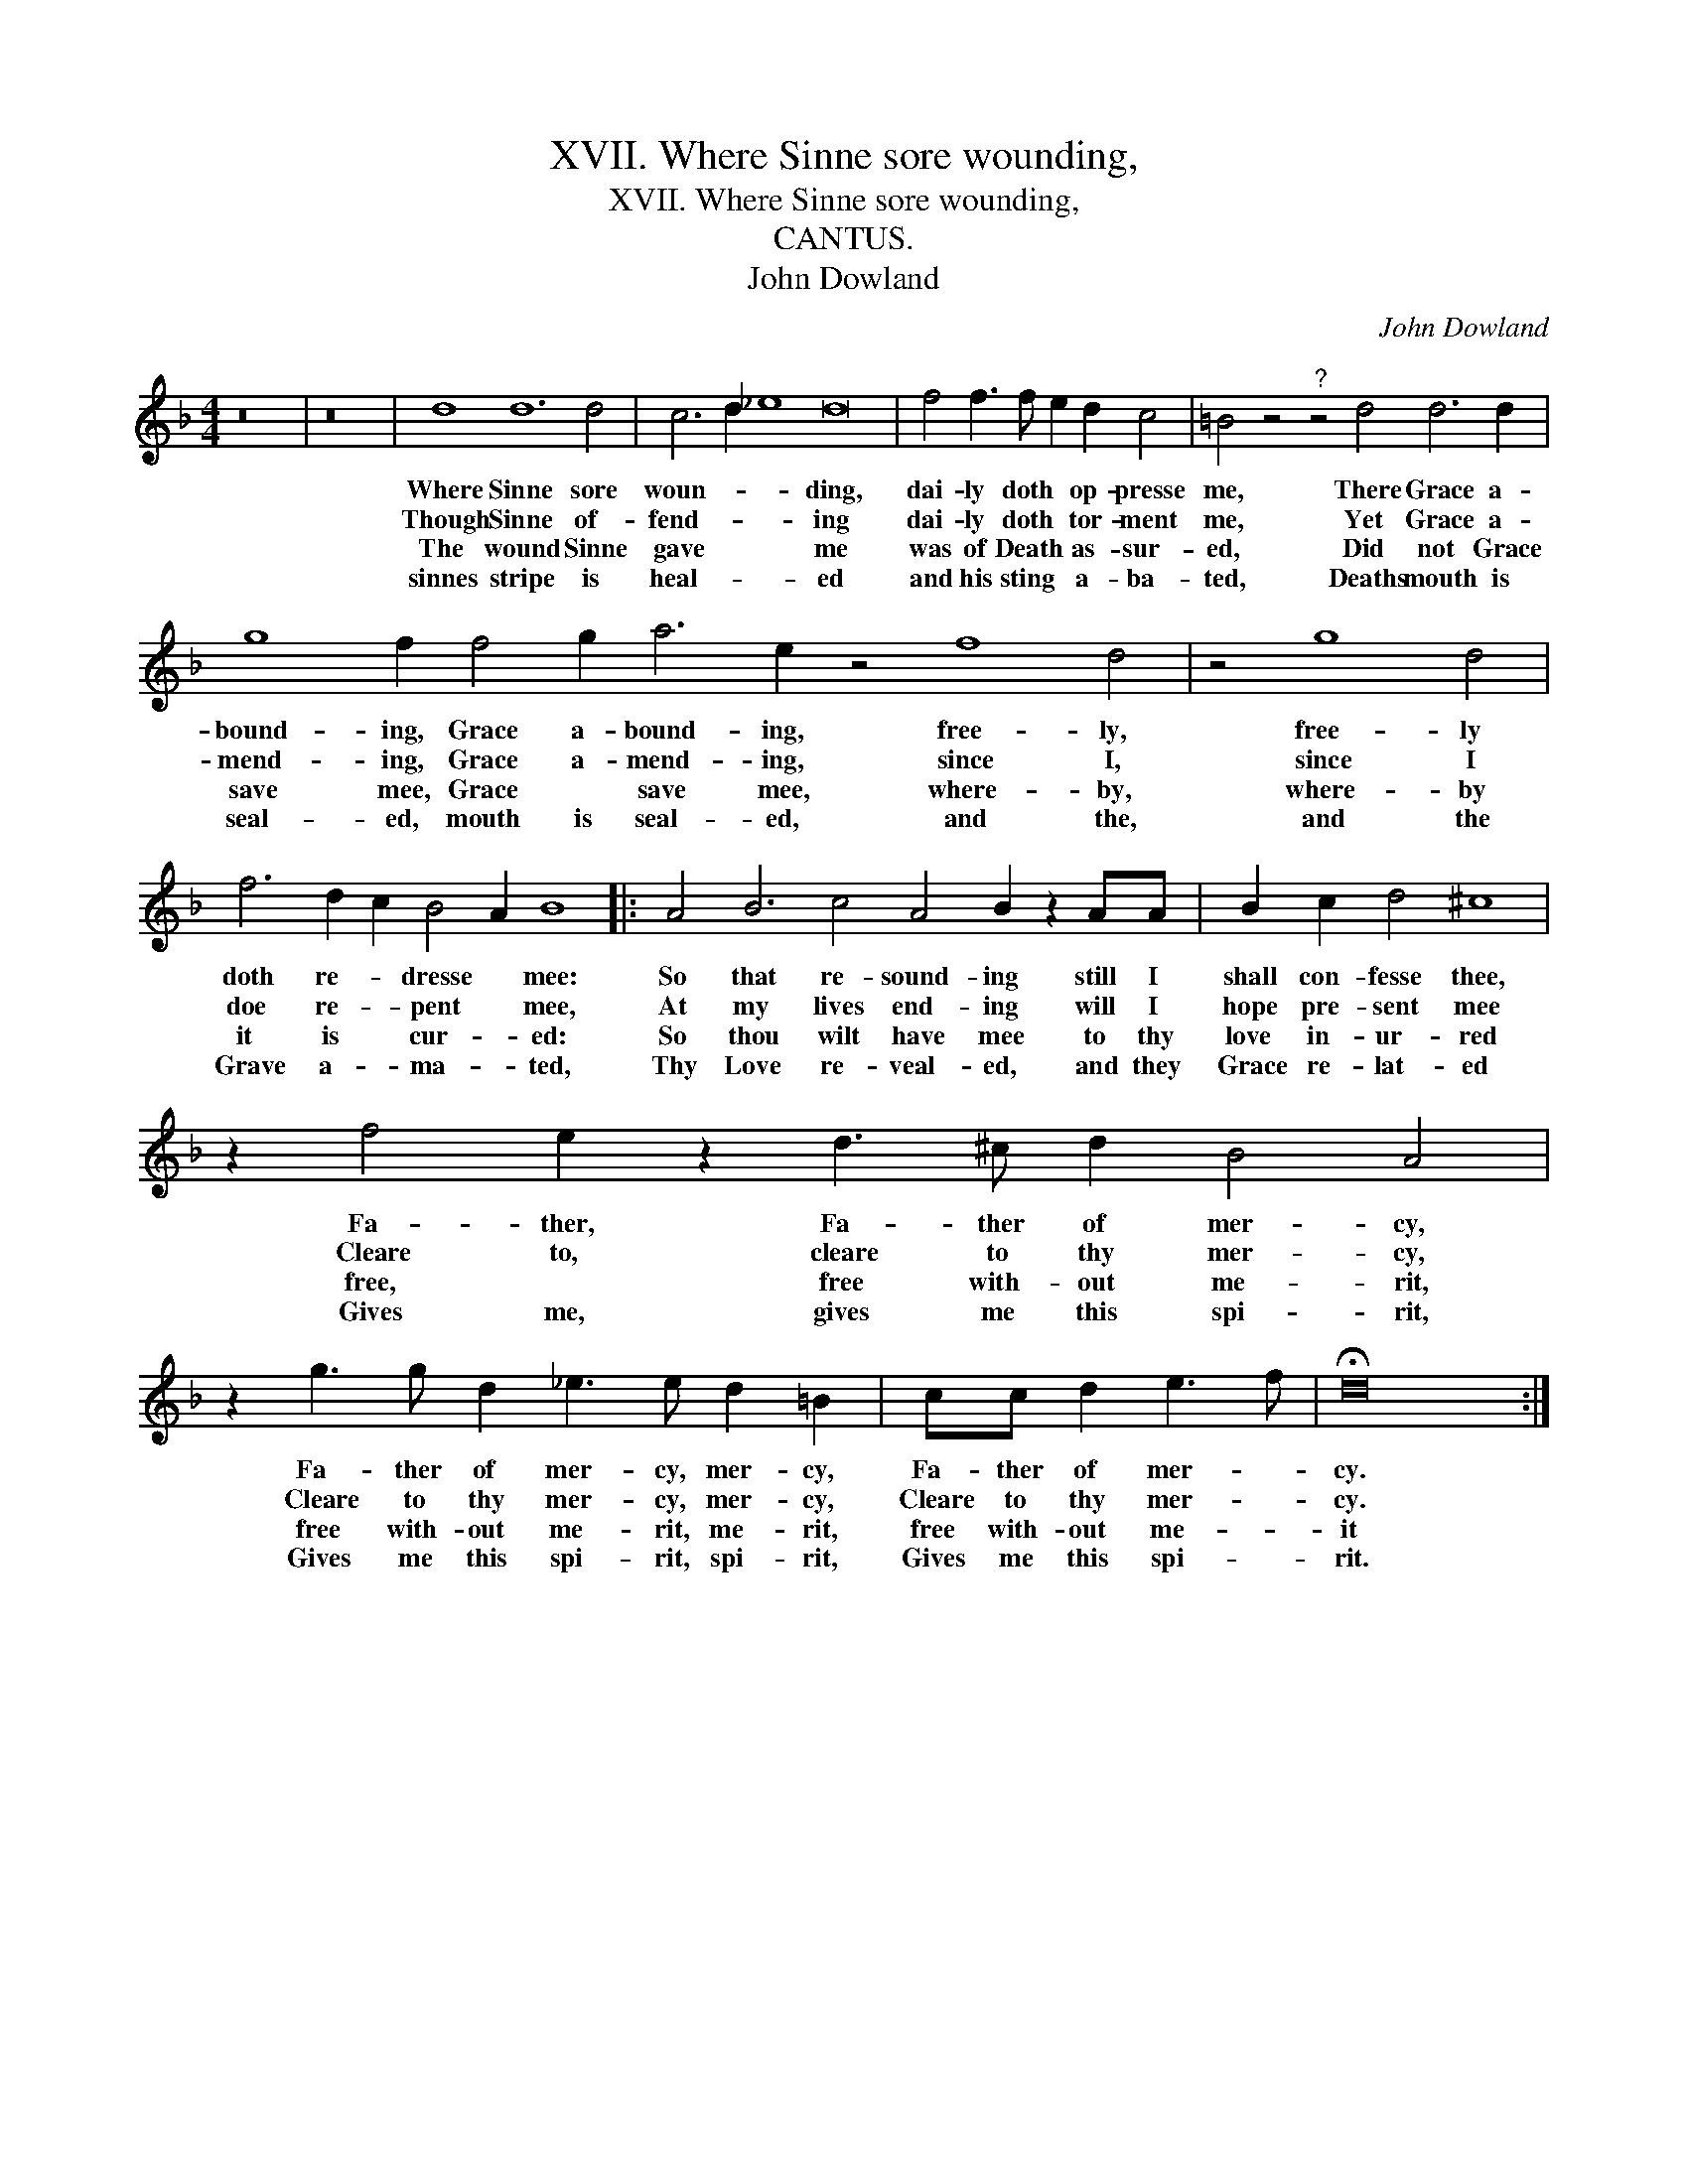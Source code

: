 X:1
T:XVII. Where Sinne sore wounding,
T:XVII. Where Sinne sore wounding,
T:CANTUS.
T:John Dowland
C:John Dowland
L:1/8
M:4/4
K:F
V:1 treble 
V:1
 z16 | z16 | d8 d12 d4 | c6 d2 _e8 d16 | f4 f3 f e2 d2 c4 | =B4 z4"^?" z4 d4 d6 d2 | %6
w: ||Where Sinne sore|woun- * * ding,|dai- ly doth * op- presse|me, There Grace a-|
w: ||Though Sinne of-|fend- * * ing|dai- ly doth * tor- ment|me, Yet Grace a-|
w: ||The wound Sinne|gave * * me|was of Death * as- sur-|ed, Did not Grace|
w: ||sinnes stripe is|heal- * * ed|and his sting * a- ba-|ted, Deaths mouth is|
 g8 f2 f4 g2 a6 e2 z4 f8 d4 | z4 g8 d4 | f6 d2 c2 B4 A2 B8 |: A4 B6 c4 A4 B2 z2 AA | B2 c2 d4 ^c8 | %11
w: bound- ing, Grace a- bound- ing, free- ly,|free- ly|doth re- * dresse * mee:|So that re- sound- ing still I|shall con- fesse thee,|
w: mend- ing, Grace a- mend- ing, since I,|since I|doe re- * pent * mee,|At my lives end- ing will I|hope pre- sent mee|
w: save mee, Grace * save mee, where- by,|where- by|it is * cur- * ed:|So thou wilt have mee to thy|love in- ur- red|
w: seal- ed, mouth is seal- ed, and the,|and the|Grave a- * ma- * ted,|Thy Love re- veal- ed, and they|Grace re- lat- ed|
 z2 f4 e2 z2 d3 ^c d2 B4 A4 | z2 g3 g d2 _e3 e d2 =B2 | cc d2 e3 f | !fermata!d16 :| %15
w: Fa- ther, Fa- ther of mer- cy,|Fa- ther of mer- cy, mer- cy,|Fa- ther of mer- *|cy.|
w: Cleare to, cleare to thy mer- cy,|Cleare to thy mer- cy, mer- cy,|Cleare to thy mer- *|cy.|
w: free, * free with- out me- rit,|free with- out me- rit, me- rit,|free with- out me- *|it|
w: Gives me, gives me this spi- rit,|Gives me this spi- rit, spi- rit,|Gives me this spi- *|rit.|

